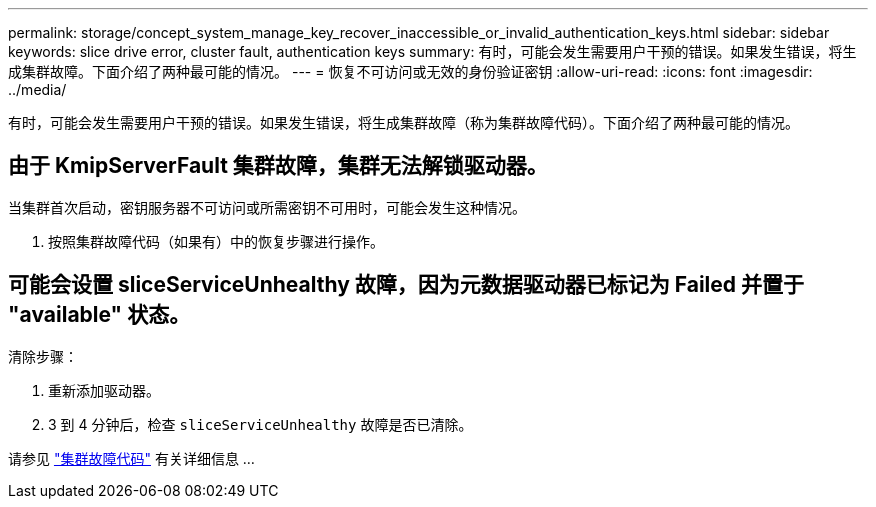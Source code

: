 ---
permalink: storage/concept_system_manage_key_recover_inaccessible_or_invalid_authentication_keys.html 
sidebar: sidebar 
keywords: slice drive error, cluster fault, authentication keys 
summary: 有时，可能会发生需要用户干预的错误。如果发生错误，将生成集群故障。下面介绍了两种最可能的情况。 
---
= 恢复不可访问或无效的身份验证密钥
:allow-uri-read: 
:icons: font
:imagesdir: ../media/


[role="lead"]
有时，可能会发生需要用户干预的错误。如果发生错误，将生成集群故障（称为集群故障代码）。下面介绍了两种最可能的情况。



== 由于 KmipServerFault 集群故障，集群无法解锁驱动器。

当集群首次启动，密钥服务器不可访问或所需密钥不可用时，可能会发生这种情况。

. 按照集群故障代码（如果有）中的恢复步骤进行操作。




== 可能会设置 sliceServiceUnhealthy 故障，因为元数据驱动器已标记为 Failed 并置于 "available" 状态。

清除步骤：

. 重新添加驱动器。
. 3 到 4 分钟后，检查 `sliceServiceUnhealthy` 故障是否已清除。


请参见 link:reference_monitor_cluster_fault_codes.html["集群故障代码"] 有关详细信息 ...
